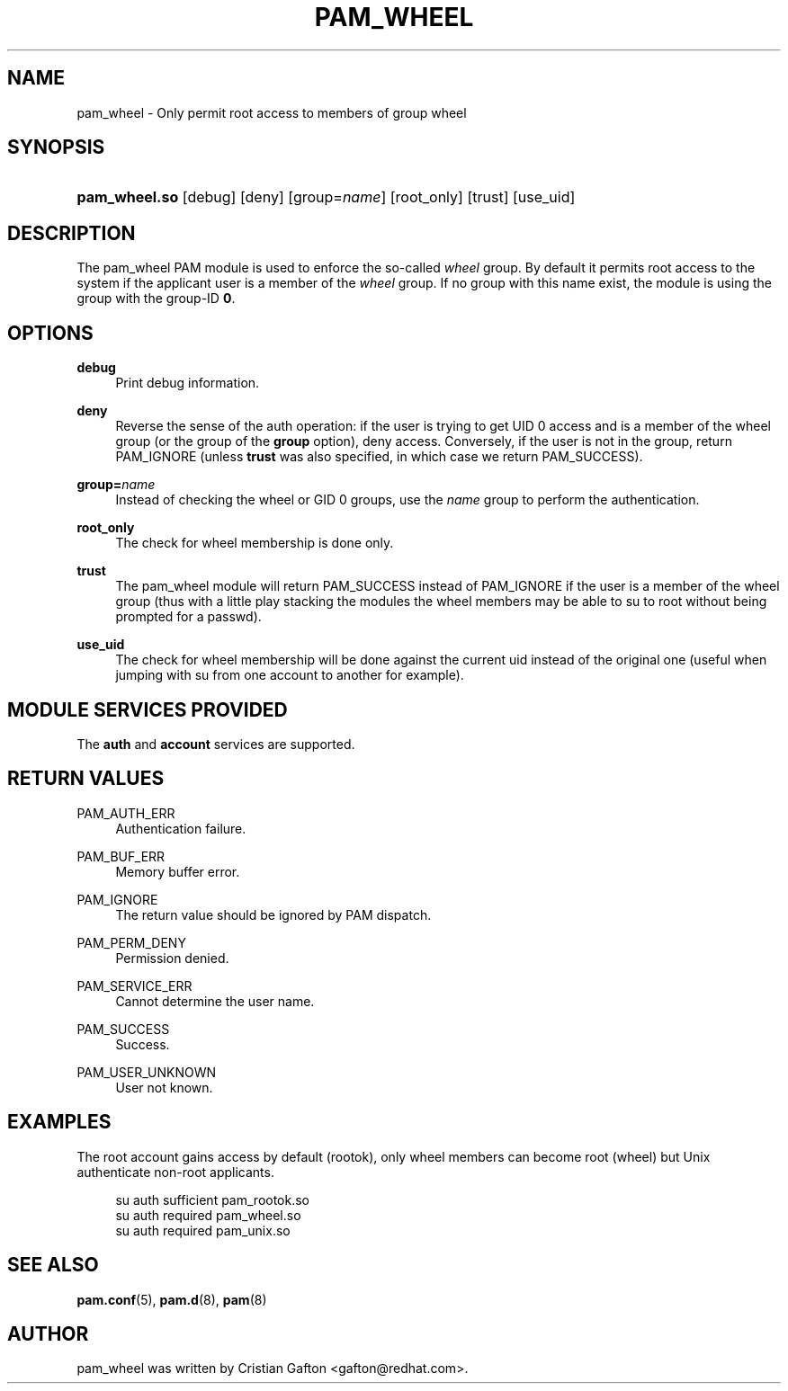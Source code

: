 .\"     Title: pam_wheel
.\"    Author: 
.\" Generator: DocBook XSL Stylesheets v1.73.1 <http://docbook.sf.net/>
.\"      Date: 01/08/2008
.\"    Manual: Linux-PAM Manual
.\"    Source: Linux-PAM Manual
.\"
.TH "PAM_WHEEL" "8" "01/08/2008" "Linux-PAM Manual" "Linux\-PAM Manual"
.\" disable hyphenation
.nh
.\" disable justification (adjust text to left margin only)
.ad l
.SH "NAME"
pam_wheel - Only permit root access to members of group wheel
.SH "SYNOPSIS"
.HP 13
\fBpam_wheel\.so\fR [debug] [deny] [group=\fIname\fR] [root_only] [trust] [use_uid]
.SH "DESCRIPTION"
.PP
The pam_wheel PAM module is used to enforce the so\-called
\fIwheel\fR
group\. By default it permits root access to the system if the applicant user is a member of the
\fIwheel\fR
group\. If no group with this name exist, the module is using the group with the group\-ID
\fB0\fR\.
.SH "OPTIONS"
.PP
\fBdebug\fR
.RS 4
Print debug information\.
.RE
.PP
\fBdeny\fR
.RS 4
Reverse the sense of the auth operation: if the user is trying to get UID 0 access and is a member of the wheel group (or the group of the
\fBgroup\fR
option), deny access\. Conversely, if the user is not in the group, return PAM_IGNORE (unless
\fBtrust\fR
was also specified, in which case we return PAM_SUCCESS)\.
.RE
.PP
\fBgroup=\fR\fB\fIname\fR\fR
.RS 4
Instead of checking the wheel or GID 0 groups, use the
\fB\fIname\fR\fR
group to perform the authentication\.
.RE
.PP
\fBroot_only\fR
.RS 4
The check for wheel membership is done only\.
.RE
.PP
\fBtrust\fR
.RS 4
The pam_wheel module will return PAM_SUCCESS instead of PAM_IGNORE if the user is a member of the wheel group (thus with a little play stacking the modules the wheel members may be able to su to root without being prompted for a passwd)\.
.RE
.PP
\fBuse_uid\fR
.RS 4
The check for wheel membership will be done against the current uid instead of the original one (useful when jumping with su from one account to another for example)\.
.RE
.SH "MODULE SERVICES PROVIDED"
.PP
The
\fBauth\fR
and
\fBaccount\fR
services are supported\.
.SH "RETURN VALUES"
.PP
PAM_AUTH_ERR
.RS 4
Authentication failure\.
.RE
.PP
PAM_BUF_ERR
.RS 4
Memory buffer error\.
.RE
.PP
PAM_IGNORE
.RS 4
The return value should be ignored by PAM dispatch\.
.RE
.PP
PAM_PERM_DENY
.RS 4
Permission denied\.
.RE
.PP
PAM_SERVICE_ERR
.RS 4
Cannot determine the user name\.
.RE
.PP
PAM_SUCCESS
.RS 4
Success\.
.RE
.PP
PAM_USER_UNKNOWN
.RS 4
User not known\.
.RE
.SH "EXAMPLES"
.PP
The root account gains access by default (rootok), only wheel members can become root (wheel) but Unix authenticate non\-root applicants\.
.sp
.RS 4
.nf
su      auth     sufficient     pam_rootok\.so
su      auth     required       pam_wheel\.so
su      auth     required       pam_unix\.so
      
.fi
.RE
.sp
.SH "SEE ALSO"
.PP

\fBpam.conf\fR(5),
\fBpam.d\fR(8),
\fBpam\fR(8)
.SH "AUTHOR"
.PP
pam_wheel was written by Cristian Gafton <gafton@redhat\.com>\.
